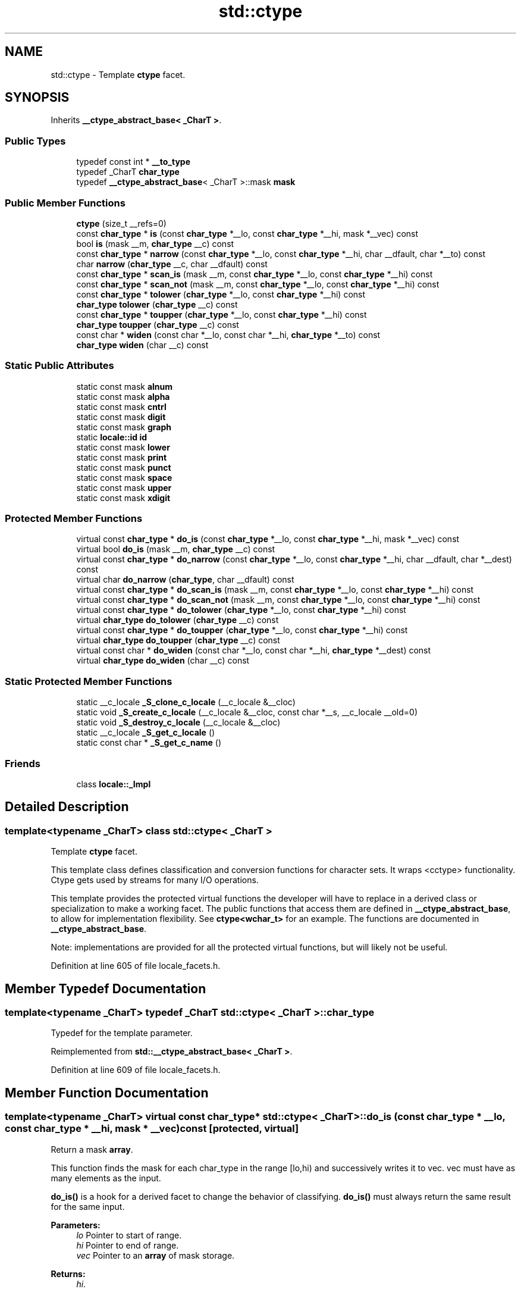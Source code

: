 .TH "std::ctype" 3 "21 Apr 2009" "libstdc++" \" -*- nroff -*-
.ad l
.nh
.SH NAME
std::ctype \- Template \fBctype\fP facet.  

.PP
.SH SYNOPSIS
.br
.PP
Inherits \fB__ctype_abstract_base< _CharT >\fP.
.PP
.SS "Public Types"

.in +1c
.ti -1c
.RI "typedef const int * \fB__to_type\fP"
.br
.ti -1c
.RI "typedef _CharT \fBchar_type\fP"
.br
.ti -1c
.RI "typedef \fB__ctype_abstract_base\fP< _CharT >::mask \fBmask\fP"
.br
.in -1c
.SS "Public Member Functions"

.in +1c
.ti -1c
.RI "\fBctype\fP (size_t __refs=0)"
.br
.ti -1c
.RI "const \fBchar_type\fP * \fBis\fP (const \fBchar_type\fP *__lo, const \fBchar_type\fP *__hi, mask *__vec) const"
.br
.ti -1c
.RI "bool \fBis\fP (mask __m, \fBchar_type\fP __c) const"
.br
.ti -1c
.RI "const \fBchar_type\fP * \fBnarrow\fP (const \fBchar_type\fP *__lo, const \fBchar_type\fP *__hi, char __dfault, char *__to) const"
.br
.ti -1c
.RI "char \fBnarrow\fP (\fBchar_type\fP __c, char __dfault) const"
.br
.ti -1c
.RI "const \fBchar_type\fP * \fBscan_is\fP (mask __m, const \fBchar_type\fP *__lo, const \fBchar_type\fP *__hi) const"
.br
.ti -1c
.RI "const \fBchar_type\fP * \fBscan_not\fP (mask __m, const \fBchar_type\fP *__lo, const \fBchar_type\fP *__hi) const"
.br
.ti -1c
.RI "const \fBchar_type\fP * \fBtolower\fP (\fBchar_type\fP *__lo, const \fBchar_type\fP *__hi) const"
.br
.ti -1c
.RI "\fBchar_type\fP \fBtolower\fP (\fBchar_type\fP __c) const"
.br
.ti -1c
.RI "const \fBchar_type\fP * \fBtoupper\fP (\fBchar_type\fP *__lo, const \fBchar_type\fP *__hi) const"
.br
.ti -1c
.RI "\fBchar_type\fP \fBtoupper\fP (\fBchar_type\fP __c) const"
.br
.ti -1c
.RI "const char * \fBwiden\fP (const char *__lo, const char *__hi, \fBchar_type\fP *__to) const"
.br
.ti -1c
.RI "\fBchar_type\fP \fBwiden\fP (char __c) const"
.br
.in -1c
.SS "Static Public Attributes"

.in +1c
.ti -1c
.RI "static const mask \fBalnum\fP"
.br
.ti -1c
.RI "static const mask \fBalpha\fP"
.br
.ti -1c
.RI "static const mask \fBcntrl\fP"
.br
.ti -1c
.RI "static const mask \fBdigit\fP"
.br
.ti -1c
.RI "static const mask \fBgraph\fP"
.br
.ti -1c
.RI "static \fBlocale::id\fP \fBid\fP"
.br
.ti -1c
.RI "static const mask \fBlower\fP"
.br
.ti -1c
.RI "static const mask \fBprint\fP"
.br
.ti -1c
.RI "static const mask \fBpunct\fP"
.br
.ti -1c
.RI "static const mask \fBspace\fP"
.br
.ti -1c
.RI "static const mask \fBupper\fP"
.br
.ti -1c
.RI "static const mask \fBxdigit\fP"
.br
.in -1c
.SS "Protected Member Functions"

.in +1c
.ti -1c
.RI "virtual const \fBchar_type\fP * \fBdo_is\fP (const \fBchar_type\fP *__lo, const \fBchar_type\fP *__hi, mask *__vec) const "
.br
.ti -1c
.RI "virtual bool \fBdo_is\fP (mask __m, \fBchar_type\fP __c) const "
.br
.ti -1c
.RI "virtual const \fBchar_type\fP * \fBdo_narrow\fP (const \fBchar_type\fP *__lo, const \fBchar_type\fP *__hi, char __dfault, char *__dest) const "
.br
.ti -1c
.RI "virtual char \fBdo_narrow\fP (\fBchar_type\fP, char __dfault) const "
.br
.ti -1c
.RI "virtual const \fBchar_type\fP * \fBdo_scan_is\fP (mask __m, const \fBchar_type\fP *__lo, const \fBchar_type\fP *__hi) const "
.br
.ti -1c
.RI "virtual const \fBchar_type\fP * \fBdo_scan_not\fP (mask __m, const \fBchar_type\fP *__lo, const \fBchar_type\fP *__hi) const "
.br
.ti -1c
.RI "virtual const \fBchar_type\fP * \fBdo_tolower\fP (\fBchar_type\fP *__lo, const \fBchar_type\fP *__hi) const "
.br
.ti -1c
.RI "virtual \fBchar_type\fP \fBdo_tolower\fP (\fBchar_type\fP __c) const "
.br
.ti -1c
.RI "virtual const \fBchar_type\fP * \fBdo_toupper\fP (\fBchar_type\fP *__lo, const \fBchar_type\fP *__hi) const "
.br
.ti -1c
.RI "virtual \fBchar_type\fP \fBdo_toupper\fP (\fBchar_type\fP __c) const "
.br
.ti -1c
.RI "virtual const char * \fBdo_widen\fP (const char *__lo, const char *__hi, \fBchar_type\fP *__dest) const "
.br
.ti -1c
.RI "virtual \fBchar_type\fP \fBdo_widen\fP (char __c) const "
.br
.in -1c
.SS "Static Protected Member Functions"

.in +1c
.ti -1c
.RI "static __c_locale \fB_S_clone_c_locale\fP (__c_locale &__cloc)"
.br
.ti -1c
.RI "static void \fB_S_create_c_locale\fP (__c_locale &__cloc, const char *__s, __c_locale __old=0)"
.br
.ti -1c
.RI "static void \fB_S_destroy_c_locale\fP (__c_locale &__cloc)"
.br
.ti -1c
.RI "static __c_locale \fB_S_get_c_locale\fP ()"
.br
.ti -1c
.RI "static const char * \fB_S_get_c_name\fP ()"
.br
.in -1c
.SS "Friends"

.in +1c
.ti -1c
.RI "class \fBlocale::_Impl\fP"
.br
.in -1c
.SH "Detailed Description"
.PP 

.SS "template<typename _CharT> class std::ctype< _CharT >"
Template \fBctype\fP facet. 

This template class defines classification and conversion functions for character sets. It wraps <cctype> functionality. Ctype gets used by streams for many I/O operations.
.PP
This template provides the protected virtual functions the developer will have to replace in a derived class or specialization to make a working facet. The public functions that access them are defined in \fB__ctype_abstract_base\fP, to allow for implementation flexibility. See \fBctype<wchar_t>\fP for an example. The functions are documented in \fB__ctype_abstract_base\fP.
.PP
Note: implementations are provided for all the protected virtual functions, but will likely not be useful. 
.PP
Definition at line 605 of file locale_facets.h.
.SH "Member Typedef Documentation"
.PP 
.SS "template<typename _CharT> typedef _CharT \fBstd::ctype\fP< _CharT >::\fBchar_type\fP"
.PP
Typedef for the template parameter. 
.PP
Reimplemented from \fBstd::__ctype_abstract_base< _CharT >\fP.
.PP
Definition at line 609 of file locale_facets.h.
.SH "Member Function Documentation"
.PP 
.SS "template<typename _CharT> virtual const \fBchar_type\fP* \fBstd::ctype\fP< _CharT >::do_is (const \fBchar_type\fP * __lo, const \fBchar_type\fP * __hi, mask * __vec) const\fC [protected, virtual]\fP"
.PP
Return a mask \fBarray\fP. 
.PP
This function finds the mask for each char_type in the range [lo,hi) and successively writes it to vec. vec must have as many elements as the input.
.PP
\fBdo_is()\fP is a hook for a derived facet to change the behavior of classifying. \fBdo_is()\fP must always return the same result for the same input.
.PP
\fBParameters:\fP
.RS 4
\fIlo\fP Pointer to start of range. 
.br
\fIhi\fP Pointer to end of range. 
.br
\fIvec\fP Pointer to an \fBarray\fP of mask storage. 
.RE
.PP
\fBReturns:\fP
.RS 4
\fIhi\fP. 
.RE
.PP

.PP
Implements \fBstd::__ctype_abstract_base< _CharT >\fP.
.SS "template<typename _CharT> virtual bool \fBstd::ctype\fP< _CharT >::do_is (mask __m, \fBchar_type\fP __c) const\fC [protected, virtual]\fP"
.PP
Test char_type classification. 
.PP
This function finds a mask M for \fIc\fP and compares it to mask \fIm\fP.
.PP
\fBdo_is()\fP is a hook for a derived facet to change the behavior of classifying. \fBdo_is()\fP must always return the same result for the same input.
.PP
\fBParameters:\fP
.RS 4
\fIc\fP The char_type to find the mask of. 
.br
\fIm\fP The mask to compare against. 
.RE
.PP
\fBReturns:\fP
.RS 4
(M & m) != 0. 
.RE
.PP

.PP
Implements \fBstd::__ctype_abstract_base< _CharT >\fP.
.SS "template<typename _CharT> virtual const \fBchar_type\fP* \fBstd::ctype\fP< _CharT >::do_narrow (const \fBchar_type\fP * __lo, const \fBchar_type\fP * __hi, char __dfault, char * __dest) const\fC [protected, virtual]\fP"
.PP
Narrow char_type \fBarray\fP to char. 
.PP
This virtual function converts each char_type in the range [lo,hi) to char using the simplest reasonable transformation and writes the results to the destination \fBarray\fP. For any element in the input that cannot be converted, \fIdfault\fP is used instead.
.PP
\fBdo_narrow()\fP is a hook for a derived facet to change the behavior of narrowing. \fBdo_narrow()\fP must always return the same result for the same input.
.PP
Note: this is not what you want for codepage conversions. See \fBcodecvt\fP for that.
.PP
\fBParameters:\fP
.RS 4
\fIlo\fP Pointer to start of range. 
.br
\fIhi\fP Pointer to end of range. 
.br
\fIdfault\fP Char to use if conversion fails. 
.br
\fIto\fP Pointer to the destination \fBarray\fP. 
.RE
.PP
\fBReturns:\fP
.RS 4
\fIhi\fP. 
.RE
.PP

.PP
Implements \fBstd::__ctype_abstract_base< _CharT >\fP.
.SS "template<typename _CharT> virtual char \fBstd::ctype\fP< _CharT >::do_narrow (\fBchar_type\fP, char __dfault) const\fC [protected, virtual]\fP"
.PP
Narrow char_type to char. 
.PP
This virtual function converts the argument to char using the simplest reasonable transformation. If the conversion fails, dfault is returned instead.
.PP
\fBdo_narrow()\fP is a hook for a derived facet to change the behavior of narrowing. \fBdo_narrow()\fP must always return the same result for the same input.
.PP
Note: this is not what you want for codepage conversions. See \fBcodecvt\fP for that.
.PP
\fBParameters:\fP
.RS 4
\fIc\fP The char_type to convert. 
.br
\fIdfault\fP Char to return if conversion fails. 
.RE
.PP
\fBReturns:\fP
.RS 4
The converted char. 
.RE
.PP

.PP
Implements \fBstd::__ctype_abstract_base< _CharT >\fP.
.SS "template<typename _CharT> virtual const \fBchar_type\fP* \fBstd::ctype\fP< _CharT >::do_scan_is (mask __m, const \fBchar_type\fP * __lo, const \fBchar_type\fP * __hi) const\fC [protected, virtual]\fP"
.PP
Find char_type matching mask. 
.PP
This function searches for and returns the first char_type c in [lo,hi) for which is(m,c) is true.
.PP
\fBdo_scan_is()\fP is a hook for a derived facet to change the behavior of match searching. \fBdo_is()\fP must always return the same result for the same input.
.PP
\fBParameters:\fP
.RS 4
\fIm\fP The mask to compare against. 
.br
\fIlo\fP Pointer to start of range. 
.br
\fIhi\fP Pointer to end of range. 
.RE
.PP
\fBReturns:\fP
.RS 4
Pointer to a matching char_type if found, else \fIhi\fP. 
.RE
.PP

.PP
Implements \fBstd::__ctype_abstract_base< _CharT >\fP.
.SS "template<typename _CharT> virtual const \fBchar_type\fP* \fBstd::ctype\fP< _CharT >::do_scan_not (mask __m, const \fBchar_type\fP * __lo, const \fBchar_type\fP * __hi) const\fC [protected, virtual]\fP"
.PP
Find char_type not matching mask. 
.PP
This function searches for and returns a pointer to the first char_type c of [lo,hi) for which is(m,c) is false.
.PP
\fBdo_scan_is()\fP is a hook for a derived facet to change the behavior of match searching. \fBdo_is()\fP must always return the same result for the same input.
.PP
\fBParameters:\fP
.RS 4
\fIm\fP The mask to compare against. 
.br
\fIlo\fP Pointer to start of range. 
.br
\fIhi\fP Pointer to end of range. 
.RE
.PP
\fBReturns:\fP
.RS 4
Pointer to a non-matching char_type if found, else \fIhi\fP. 
.RE
.PP

.PP
Implements \fBstd::__ctype_abstract_base< _CharT >\fP.
.SS "template<typename _CharT> virtual const \fBchar_type\fP* \fBstd::ctype\fP< _CharT >::do_tolower (\fBchar_type\fP * __lo, const \fBchar_type\fP * __hi) const\fC [protected, virtual]\fP"
.PP
Convert \fBarray\fP to lowercase. 
.PP
This virtual function converts each char_type in the range [lo,hi) to lowercase if possible. Other elements remain untouched.
.PP
\fBdo_tolower()\fP is a hook for a derived facet to change the behavior of lowercasing. \fBdo_tolower()\fP must always return the same result for the same input.
.PP
\fBParameters:\fP
.RS 4
\fIlo\fP Pointer to start of range. 
.br
\fIhi\fP Pointer to end of range. 
.RE
.PP
\fBReturns:\fP
.RS 4
\fIhi\fP. 
.RE
.PP

.PP
Implements \fBstd::__ctype_abstract_base< _CharT >\fP.
.SS "template<typename _CharT> virtual \fBchar_type\fP \fBstd::ctype\fP< _CharT >::do_tolower (\fBchar_type\fP) const\fC [protected, virtual]\fP"
.PP
Convert to lowercase. 
.PP
This virtual function converts the argument to lowercase if possible. If not possible (for example, '2'), returns the argument.
.PP
\fBdo_tolower()\fP is a hook for a derived facet to change the behavior of lowercasing. \fBdo_tolower()\fP must always return the same result for the same input.
.PP
\fBParameters:\fP
.RS 4
\fIc\fP The char_type to convert. 
.RE
.PP
\fBReturns:\fP
.RS 4
The lowercase char_type if convertible, else \fIc\fP. 
.RE
.PP

.PP
Implements \fBstd::__ctype_abstract_base< _CharT >\fP.
.SS "template<typename _CharT> virtual const \fBchar_type\fP* \fBstd::ctype\fP< _CharT >::do_toupper (\fBchar_type\fP * __lo, const \fBchar_type\fP * __hi) const\fC [protected, virtual]\fP"
.PP
Convert \fBarray\fP to uppercase. 
.PP
This virtual function converts each char_type in the range [lo,hi) to uppercase if possible. Other elements remain untouched.
.PP
\fBdo_toupper()\fP is a hook for a derived facet to change the behavior of uppercasing. \fBdo_toupper()\fP must always return the same result for the same input.
.PP
\fBParameters:\fP
.RS 4
\fIlo\fP Pointer to start of range. 
.br
\fIhi\fP Pointer to end of range. 
.RE
.PP
\fBReturns:\fP
.RS 4
\fIhi\fP. 
.RE
.PP

.PP
Implements \fBstd::__ctype_abstract_base< _CharT >\fP.
.SS "template<typename _CharT> virtual \fBchar_type\fP \fBstd::ctype\fP< _CharT >::do_toupper (\fBchar_type\fP) const\fC [protected, virtual]\fP"
.PP
Convert to uppercase. 
.PP
This virtual function converts the char_type argument to uppercase if possible. If not possible (for example, '2'), returns the argument.
.PP
\fBdo_toupper()\fP is a hook for a derived facet to change the behavior of uppercasing. \fBdo_toupper()\fP must always return the same result for the same input.
.PP
\fBParameters:\fP
.RS 4
\fIc\fP The char_type to convert. 
.RE
.PP
\fBReturns:\fP
.RS 4
The uppercase char_type if convertible, else \fIc\fP. 
.RE
.PP

.PP
Implements \fBstd::__ctype_abstract_base< _CharT >\fP.
.SS "template<typename _CharT> virtual const char* \fBstd::ctype\fP< _CharT >::do_widen (const char * __lo, const char * __hi, \fBchar_type\fP * __dest) const\fC [protected, virtual]\fP"
.PP
Widen char \fBarray\fP. 
.PP
This function converts each char in the input to char_type using the simplest reasonable transformation.
.PP
\fBdo_widen()\fP is a hook for a derived facet to change the behavior of widening. \fBdo_widen()\fP must always return the same result for the same input.
.PP
Note: this is not what you want for codepage conversions. See \fBcodecvt\fP for that.
.PP
\fBParameters:\fP
.RS 4
\fIlo\fP Pointer to start range. 
.br
\fIhi\fP Pointer to end of range. 
.br
\fIto\fP Pointer to the destination \fBarray\fP. 
.RE
.PP
\fBReturns:\fP
.RS 4
\fIhi\fP. 
.RE
.PP

.PP
Implements \fBstd::__ctype_abstract_base< _CharT >\fP.
.SS "template<typename _CharT> virtual \fBchar_type\fP \fBstd::ctype\fP< _CharT >::do_widen (char) const\fC [protected, virtual]\fP"
.PP
Widen char. 
.PP
This virtual function converts the char to char_type using the simplest reasonable transformation.
.PP
\fBdo_widen()\fP is a hook for a derived facet to change the behavior of widening. \fBdo_widen()\fP must always return the same result for the same input.
.PP
Note: this is not what you want for codepage conversions. See \fBcodecvt\fP for that.
.PP
\fBParameters:\fP
.RS 4
\fIc\fP The char to convert. 
.RE
.PP
\fBReturns:\fP
.RS 4
The converted char_type 
.RE
.PP

.PP
Implements \fBstd::__ctype_abstract_base< _CharT >\fP.
.SS "const \fBchar_type\fP* \fBstd::__ctype_abstract_base\fP< _CharT  >::is (const char_type * __lo, const char_type * __hi, mask * __vec) const\fC [inline, inherited]\fP"
.PP
Return a mask array. 
.PP
This function finds the mask for each char_type in the range [lo,hi) and successively writes it to vec. vec must have as many elements as the char array. It does so by returning the value of ctype<char_type>::do_is().
.PP
\fBParameters:\fP
.RS 4
\fIlo\fP Pointer to start of range. 
.br
\fIhi\fP Pointer to end of range. 
.br
\fIvec\fP Pointer to an array of mask storage. 
.RE
.PP
\fBReturns:\fP
.RS 4
\fIhi\fP. 
.RE
.PP

.PP
Definition at line 179 of file locale_facets.h.
.SS "bool \fBstd::__ctype_abstract_base\fP< _CharT  >::is (mask __m, char_type __c) const\fC [inline, inherited]\fP"
.PP
Test char_type classification. 
.PP
This function finds a mask M for \fIc\fP and compares it to mask \fIm\fP. It does so by returning the value of ctype<char_type>::do_is().
.PP
\fBParameters:\fP
.RS 4
\fIc\fP The char_type to compare the mask of. 
.br
\fIm\fP The mask to compare against. 
.RE
.PP
\fBReturns:\fP
.RS 4
(M & m) != 0. 
.RE
.PP

.PP
Definition at line 162 of file locale_facets.h.
.PP
Referenced by std::regex_traits< _Ch_type >::isctype().
.SS "const \fBchar_type\fP* \fBstd::__ctype_abstract_base\fP< _CharT  >::narrow (const char_type * __lo, const char_type * __hi, char __dfault, char * __to) const\fC [inline, inherited]\fP"
.PP
Narrow array to char array. 
.PP
This function converts each char_type in the input to char using the simplest reasonable transformation and writes the results to the destination array. For any char_type in the input that cannot be converted, \fIdfault\fP is used instead. It does so by returning ctype<char_type>::do_narrow(lo, hi, dfault, to).
.PP
Note: this is not what you want for codepage conversions. See codecvt for that.
.PP
\fBParameters:\fP
.RS 4
\fIlo\fP Pointer to start of range. 
.br
\fIhi\fP Pointer to end of range. 
.br
\fIdfault\fP Char to use if conversion fails. 
.br
\fIto\fP Pointer to the destination array. 
.RE
.PP
\fBReturns:\fP
.RS 4
\fIhi\fP. 
.RE
.PP

.PP
Definition at line 346 of file locale_facets.h.
.SS "char \fBstd::__ctype_abstract_base\fP< _CharT  >::narrow (char_type __c, char __dfault) const\fC [inline, inherited]\fP"
.PP
Narrow char_type to char. 
.PP
This function converts the char_type to char using the simplest reasonable transformation. If the conversion fails, dfault is returned instead. It does so by returning ctype<char_type>::do_narrow(c).
.PP
Note: this is not what you want for codepage conversions. See codecvt for that.
.PP
\fBParameters:\fP
.RS 4
\fIc\fP The char_type to convert. 
.br
\fIdfault\fP Char to return if conversion fails. 
.RE
.PP
\fBReturns:\fP
.RS 4
The converted char. 
.RE
.PP

.PP
Definition at line 324 of file locale_facets.h.
.SS "const \fBchar_type\fP* \fBstd::__ctype_abstract_base\fP< _CharT  >::scan_is (mask __m, const char_type * __lo, const char_type * __hi) const\fC [inline, inherited]\fP"
.PP
Find char_type matching a mask. 
.PP
This function searches for and returns the first char_type c in [lo,hi) for which is(m,c) is true. It does so by returning ctype<char_type>::do_scan_is().
.PP
\fBParameters:\fP
.RS 4
\fIm\fP The mask to compare against. 
.br
\fIlo\fP Pointer to start of range. 
.br
\fIhi\fP Pointer to end of range. 
.RE
.PP
\fBReturns:\fP
.RS 4
Pointer to matching char_type if found, else \fIhi\fP. 
.RE
.PP

.PP
Definition at line 195 of file locale_facets.h.
.SS "const \fBchar_type\fP* \fBstd::__ctype_abstract_base\fP< _CharT  >::scan_not (mask __m, const char_type * __lo, const char_type * __hi) const\fC [inline, inherited]\fP"
.PP
Find char_type not matching a mask. 
.PP
This function searches for and returns the first char_type c in [lo,hi) for which is(m,c) is false. It does so by returning ctype<char_type>::do_scan_not().
.PP
\fBParameters:\fP
.RS 4
\fIm\fP The mask to compare against. 
.br
\fIlo\fP Pointer to first char in range. 
.br
\fIhi\fP Pointer to end of range. 
.RE
.PP
\fBReturns:\fP
.RS 4
Pointer to non-matching char if found, else \fIhi\fP. 
.RE
.PP

.PP
Definition at line 211 of file locale_facets.h.
.SS "const \fBchar_type\fP* \fBstd::__ctype_abstract_base\fP< _CharT  >::tolower (char_type * __lo, const char_type * __hi) const\fC [inline, inherited]\fP"
.PP
Convert array to lowercase. 
.PP
This function converts each char_type in the range [lo,hi) to lowercase if possible. Other elements remain untouched. It does so by returning ctype<char_type>:: do_tolower(lo, hi).
.PP
\fBParameters:\fP
.RS 4
\fIlo\fP Pointer to start of range. 
.br
\fIhi\fP Pointer to end of range. 
.RE
.PP
\fBReturns:\fP
.RS 4
\fIhi\fP. 
.RE
.PP

.PP
Definition at line 269 of file locale_facets.h.
.SS "\fBchar_type\fP \fBstd::__ctype_abstract_base\fP< _CharT  >::tolower (char_type __c) const\fC [inline, inherited]\fP"
.PP
Convert to lowercase. 
.PP
This function converts the argument to lowercase if possible. If not possible (for example, '2'), returns the argument. It does so by returning ctype<char_type>::do_tolower(c).
.PP
\fBParameters:\fP
.RS 4
\fIc\fP The char_type to convert. 
.RE
.PP
\fBReturns:\fP
.RS 4
The lowercase char_type if convertible, else \fIc\fP. 
.RE
.PP

.PP
Definition at line 254 of file locale_facets.h.
.SS "const \fBchar_type\fP* \fBstd::__ctype_abstract_base\fP< _CharT  >::toupper (char_type * __lo, const char_type * __hi) const\fC [inline, inherited]\fP"
.PP
Convert array to uppercase. 
.PP
This function converts each char_type in the range [lo,hi) to uppercase if possible. Other elements remain untouched. It does so by returning ctype<char_type>:: do_toupper(lo, hi).
.PP
\fBParameters:\fP
.RS 4
\fIlo\fP Pointer to start of range. 
.br
\fIhi\fP Pointer to end of range. 
.RE
.PP
\fBReturns:\fP
.RS 4
\fIhi\fP. 
.RE
.PP

.PP
Definition at line 240 of file locale_facets.h.
.SS "\fBchar_type\fP \fBstd::__ctype_abstract_base\fP< _CharT  >::toupper (char_type __c) const\fC [inline, inherited]\fP"
.PP
Convert to uppercase. 
.PP
This function converts the argument to uppercase if possible. If not possible (for example, '2'), returns the argument. It does so by returning ctype<char_type>::do_toupper().
.PP
\fBParameters:\fP
.RS 4
\fIc\fP The char_type to convert. 
.RE
.PP
\fBReturns:\fP
.RS 4
The uppercase char_type if convertible, else \fIc\fP. 
.RE
.PP

.PP
Definition at line 225 of file locale_facets.h.
.SS "const char* \fBstd::__ctype_abstract_base\fP< _CharT  >::widen (const char * __lo, const char * __hi, char_type * __to) const\fC [inline, inherited]\fP"
.PP
Widen array to char_type. 
.PP
This function converts each char in the input to char_type using the simplest reasonable transformation. It does so by returning ctype<char_type>::do_widen(c).
.PP
Note: this is not what you want for codepage conversions. See codecvt for that.
.PP
\fBParameters:\fP
.RS 4
\fIlo\fP Pointer to start of range. 
.br
\fIhi\fP Pointer to end of range. 
.br
\fIto\fP Pointer to the destination array. 
.RE
.PP
\fBReturns:\fP
.RS 4
\fIhi\fP. 
.RE
.PP

.PP
Definition at line 305 of file locale_facets.h.
.SS "\fBchar_type\fP \fBstd::__ctype_abstract_base\fP< _CharT  >::widen (char __c) const\fC [inline, inherited]\fP"
.PP
Widen char to char_type. 
.PP
This function converts the char argument to char_type using the simplest reasonable transformation. It does so by returning ctype<char_type>::do_widen(c).
.PP
Note: this is not what you want for codepage conversions. See codecvt for that.
.PP
\fBParameters:\fP
.RS 4
\fIc\fP The char to convert. 
.RE
.PP
\fBReturns:\fP
.RS 4
The converted char_type. 
.RE
.PP

.PP
Definition at line 286 of file locale_facets.h.
.PP
Referenced by std::regex_traits< _Ch_type >::isctype().
.SH "Member Data Documentation"
.PP 
.SS "template<typename _CharT> \fBlocale::id\fP \fBstd::ctype\fP< _CharT >::\fBid\fP\fC [inline, static]\fP"
.PP
The facet id for ctype<char_type>. 
.PP
Definition at line 613 of file locale_facets.h.

.SH "Author"
.PP 
Generated automatically by Doxygen for libstdc++ from the source code.
